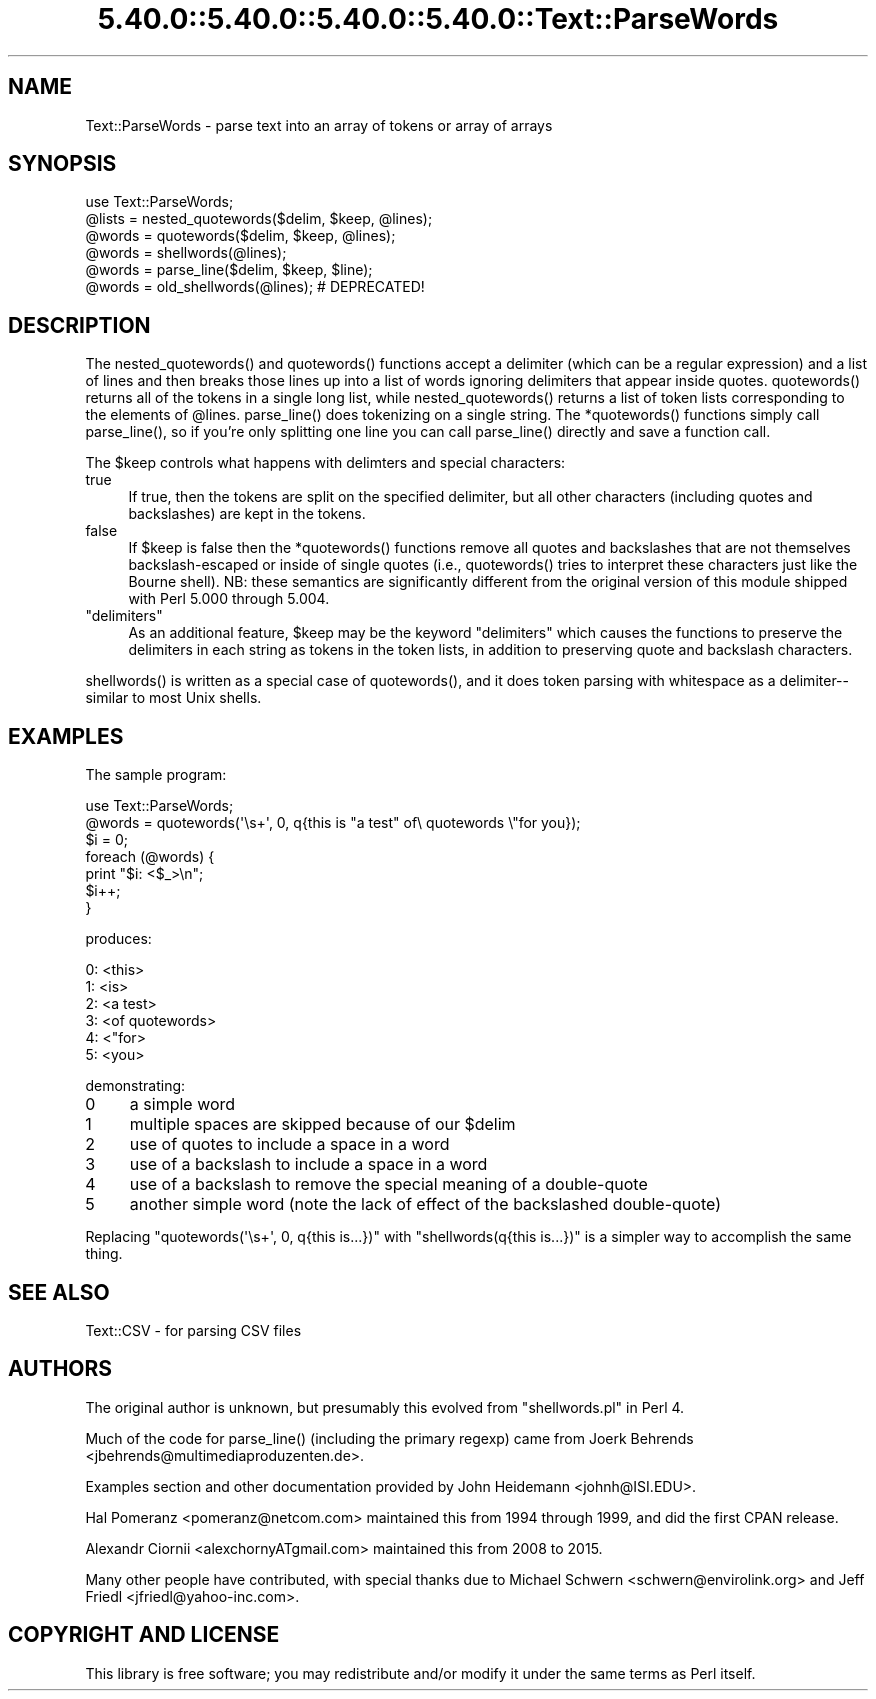 .\" Automatically generated by Pod::Man 5.0102 (Pod::Simple 3.45)
.\"
.\" Standard preamble:
.\" ========================================================================
.de Sp \" Vertical space (when we can't use .PP)
.if t .sp .5v
.if n .sp
..
.de Vb \" Begin verbatim text
.ft CW
.nf
.ne \\$1
..
.de Ve \" End verbatim text
.ft R
.fi
..
.\" \*(C` and \*(C' are quotes in nroff, nothing in troff, for use with C<>.
.ie n \{\
.    ds C` ""
.    ds C' ""
'br\}
.el\{\
.    ds C`
.    ds C'
'br\}
.\"
.\" Escape single quotes in literal strings from groff's Unicode transform.
.ie \n(.g .ds Aq \(aq
.el       .ds Aq '
.\"
.\" If the F register is >0, we'll generate index entries on stderr for
.\" titles (.TH), headers (.SH), subsections (.SS), items (.Ip), and index
.\" entries marked with X<> in POD.  Of course, you'll have to process the
.\" output yourself in some meaningful fashion.
.\"
.\" Avoid warning from groff about undefined register 'F'.
.de IX
..
.nr rF 0
.if \n(.g .if rF .nr rF 1
.if (\n(rF:(\n(.g==0)) \{\
.    if \nF \{\
.        de IX
.        tm Index:\\$1\t\\n%\t"\\$2"
..
.        if !\nF==2 \{\
.            nr % 0
.            nr F 2
.        \}
.    \}
.\}
.rr rF
.\" ========================================================================
.\"
.IX Title "5.40.0::5.40.0::5.40.0::5.40.0::Text::ParseWords 3"
.TH 5.40.0::5.40.0::5.40.0::5.40.0::Text::ParseWords 3 2024-12-14 "perl v5.40.0" "Perl Programmers Reference Guide"
.\" For nroff, turn off justification.  Always turn off hyphenation; it makes
.\" way too many mistakes in technical documents.
.if n .ad l
.nh
.SH NAME
Text::ParseWords \- parse text into an array of tokens or array of arrays
.SH SYNOPSIS
.IX Header "SYNOPSIS"
.Vb 6
\&  use Text::ParseWords;
\&  @lists = nested_quotewords($delim, $keep, @lines);
\&  @words = quotewords($delim, $keep, @lines);
\&  @words = shellwords(@lines);
\&  @words = parse_line($delim, $keep, $line);
\&  @words = old_shellwords(@lines); # DEPRECATED!
.Ve
.SH DESCRIPTION
.IX Header "DESCRIPTION"
The \f(CWnested_quotewords()\fR and \f(CWquotewords()\fR functions accept a delimiter 
(which can be a regular expression)
and a list of lines and then breaks those lines up into a list of
words ignoring delimiters that appear inside quotes.  \f(CWquotewords()\fR
returns all of the tokens in a single long list, while \f(CWnested_quotewords()\fR
returns a list of token lists corresponding to the elements of \f(CW@lines\fR.
\&\f(CWparse_line()\fR does tokenizing on a single string.  The \f(CW*quotewords()\fR
functions simply call \f(CWparse_line()\fR, so if you're only splitting
one line you can call \f(CWparse_line()\fR directly and save a function
call.
.PP
The \f(CW$keep\fR controls what happens with delimters and special characters:
.IP true 4
.IX Item "true"
If true, then the tokens are split on the specified delimiter,
but all other characters (including quotes and backslashes)
are kept in the tokens.
.IP false 4
.IX Item "false"
If \f(CW$keep\fR is false then the \f(CW*quotewords()\fR functions
remove all quotes and backslashes that are
not themselves backslash-escaped or inside of single quotes (i.e.,
\&\f(CWquotewords()\fR tries to interpret these characters just like the Bourne
shell).  NB: these semantics are significantly different from the
original version of this module shipped with Perl 5.000 through 5.004.
.ie n .IP """delimiters""" 4
.el .IP "\f(CW""delimiters""\fR" 4
.IX Item """delimiters"""
As an additional feature, \f(CW$keep\fR may be the keyword "delimiters" which
causes the functions to preserve the delimiters in each string as
tokens in the token lists, in addition to preserving quote and
backslash characters.
.PP
\&\f(CWshellwords()\fR is written as a special case of \f(CWquotewords()\fR, and it
does token parsing with whitespace as a delimiter\-\- similar to most
Unix shells.
.SH EXAMPLES
.IX Header "EXAMPLES"
The sample program:
.PP
.Vb 7
\&  use Text::ParseWords;
\&  @words = quotewords(\*(Aq\es+\*(Aq, 0, q{this   is "a test" of\e quotewords \e"for you});
\&  $i = 0;
\&  foreach (@words) {
\&      print "$i: <$_>\en";
\&      $i++;
\&  }
.Ve
.PP
produces:
.PP
.Vb 6
\&  0: <this>
\&  1: <is>
\&  2: <a test>
\&  3: <of quotewords>
\&  4: <"for>
\&  5: <you>
.Ve
.PP
demonstrating:
.IP 0 4
a simple word
.IP 1 4
.IX Item "1"
multiple spaces are skipped because of our \f(CW$delim\fR
.IP 2 4
.IX Item "2"
use of quotes to include a space in a word
.IP 3 4
.IX Item "3"
use of a backslash to include a space in a word
.IP 4 4
.IX Item "4"
use of a backslash to remove the special meaning of a double-quote
.IP 5 4
.IX Item "5"
another simple word (note the lack of effect of the
backslashed double-quote)
.PP
Replacing \f(CW\*(C`quotewords(\*(Aq\es+\*(Aq, 0, q{this   is...})\*(C'\fR
with \f(CW\*(C`shellwords(q{this   is...})\*(C'\fR
is a simpler way to accomplish the same thing.
.SH "SEE ALSO"
.IX Header "SEE ALSO"
Text::CSV \- for parsing CSV files
.SH AUTHORS
.IX Header "AUTHORS"
The original author is unknown,
but presumably this evolved from \f(CW\*(C`shellwords.pl\*(C'\fR in Perl 4.
.PP
Much of the code for \f(CWparse_line()\fR
(including the primary regexp)
came from Joerk Behrends <jbehrends@multimediaproduzenten.de>.
.PP
Examples section and other documentation provided by
John Heidemann <johnh@ISI.EDU>.
.PP
Hal Pomeranz <pomeranz@netcom.com>
maintained this from 1994 through 1999,
and did the first CPAN release.
.PP
Alexandr Ciornii <alexchornyATgmail.com>
maintained this from 2008 to 2015.
.PP
Many other people have contributed,
with special thanks due to 
Michael Schwern <schwern@envirolink.org>
and
Jeff Friedl <jfriedl@yahoo\-inc.com>.
.SH "COPYRIGHT AND LICENSE"
.IX Header "COPYRIGHT AND LICENSE"
This library is free software; you may redistribute and/or modify it
under the same terms as Perl itself.
